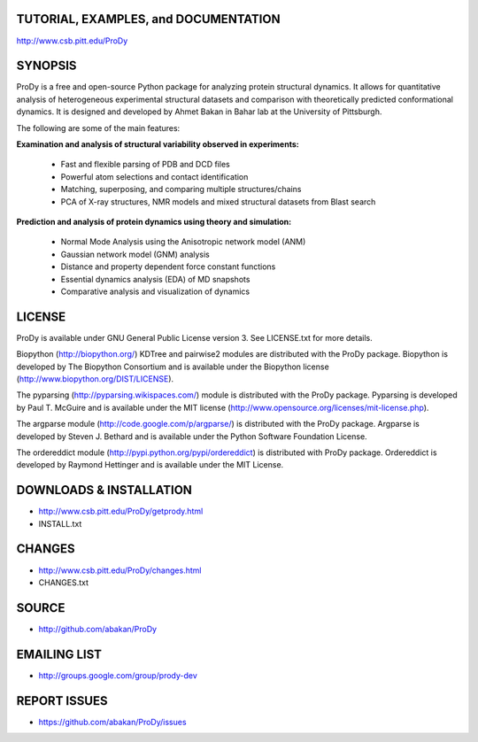 TUTORIAL, EXAMPLES, and DOCUMENTATION
-------------------------------------

http://www.csb.pitt.edu/ProDy 

SYNOPSIS
--------

ProDy is a free and open-source Python package for analyzing protein structural 
dynamics. It allows for quantitative analysis of heterogeneous experimental 
structural datasets and comparison with theoretically predicted conformational 
dynamics. It is designed and developed by Ahmet Bakan in Bahar lab at the 
University of Pittsburgh.

The following are some of the main features:

**Examination and analysis of structural variability observed in experiments:**

  * Fast and flexible parsing of PDB and DCD files
  * Powerful atom selections and contact identification
  * Matching, superposing, and comparing multiple structures/chains
  * PCA of X-ray structures, NMR models and mixed structural datasets 
    from Blast search

**Prediction and analysis of protein dynamics using theory and simulation:**

  * Normal Mode Analysis using the Anisotropic network model (ANM)
  * Gaussian network model (GNM) analysis
  * Distance and property dependent force constant functions
  * Essential dynamics analysis (EDA) of MD snapshots
  * Comparative analysis and visualization of dynamics

LICENSE
-------
  
ProDy is available under GNU General Public License version 3. 
See LICENSE.txt for more details. 

Biopython (http://biopython.org/) KDTree and pairwise2 modules are distributed 
with the ProDy package. Biopython is developed by The Biopython Consortium and 
is available under the Biopython license (http://www.biopython.org/DIST/LICENSE).

The pyparsing (http://pyparsing.wikispaces.com/) module is distributed with 
the ProDy package. Pyparsing is developed by Paul T. McGuire and is available 
under the MIT license (http://www.opensource.org/licenses/mit-license.php).

The argparse module (http://code.google.com/p/argparse/) is distributed with 
the ProDy package. Argparse is developed by Steven J. Bethard and is available 
under the Python Software Foundation License.

The ordereddict module (http://pypi.python.org/pypi/ordereddict) is distributed
with ProDy package. Ordereddict is developed by Raymond Hettinger and is 
available under the MIT License.

DOWNLOADS & INSTALLATION
------------------------
  
* http://www.csb.pitt.edu/ProDy/getprody.html
* INSTALL.txt

CHANGES
-------

* http://www.csb.pitt.edu/ProDy/changes.html
* CHANGES.txt

SOURCE
------

* http://github.com/abakan/ProDy

EMAILING LIST
-------------

* http://groups.google.com/group/prody-dev

REPORT ISSUES
-------------

* https://github.com/abakan/ProDy/issues
  

